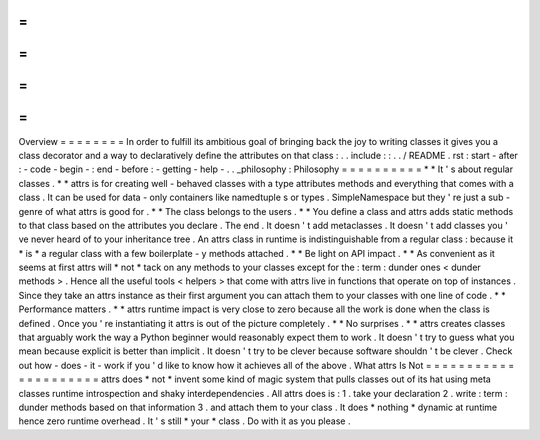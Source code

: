 =
=
=
=
=
=
=
=
Overview
=
=
=
=
=
=
=
=
In
order
to
fulfill
its
ambitious
goal
of
bringing
back
the
joy
to
writing
classes
it
gives
you
a
class
decorator
and
a
way
to
declaratively
define
the
attributes
on
that
class
:
.
.
include
:
:
.
.
/
README
.
rst
:
start
-
after
:
-
code
-
begin
-
:
end
-
before
:
-
getting
-
help
-
.
.
_philosophy
:
Philosophy
=
=
=
=
=
=
=
=
=
=
*
*
It
'
s
about
regular
classes
.
*
*
attrs
is
for
creating
well
-
behaved
classes
with
a
type
attributes
methods
and
everything
that
comes
with
a
class
.
It
can
be
used
for
data
-
only
containers
like
namedtuple
\
s
or
types
.
SimpleNamespace
but
they
'
re
just
a
sub
-
genre
of
what
attrs
is
good
for
.
*
*
The
class
belongs
to
the
users
.
*
*
You
define
a
class
and
attrs
adds
static
methods
to
that
class
based
on
the
attributes
you
declare
.
The
end
.
It
doesn
'
t
add
metaclasses
.
It
doesn
'
t
add
classes
you
'
ve
never
heard
of
to
your
inheritance
tree
.
An
attrs
class
in
runtime
is
indistinguishable
from
a
regular
class
:
because
it
*
is
*
a
regular
class
with
a
few
boilerplate
-
y
methods
attached
.
*
*
Be
light
on
API
impact
.
*
*
As
convenient
as
it
seems
at
first
attrs
will
*
not
*
tack
on
any
methods
to
your
classes
except
for
the
:
term
:
dunder
ones
<
dunder
methods
>
.
Hence
all
the
useful
tools
<
helpers
>
that
come
with
attrs
live
in
functions
that
operate
on
top
of
instances
.
Since
they
take
an
attrs
instance
as
their
first
argument
you
can
attach
them
to
your
classes
with
one
line
of
code
.
*
*
Performance
matters
.
*
*
attrs
runtime
impact
is
very
close
to
zero
because
all
the
work
is
done
when
the
class
is
defined
.
Once
you
'
re
instantiating
it
attrs
is
out
of
the
picture
completely
.
*
*
No
surprises
.
*
*
attrs
creates
classes
that
arguably
work
the
way
a
Python
beginner
would
reasonably
expect
them
to
work
.
It
doesn
'
t
try
to
guess
what
you
mean
because
explicit
is
better
than
implicit
.
It
doesn
'
t
try
to
be
clever
because
software
shouldn
'
t
be
clever
.
Check
out
how
-
does
-
it
-
work
if
you
'
d
like
to
know
how
it
achieves
all
of
the
above
.
What
attrs
Is
Not
=
=
=
=
=
=
=
=
=
=
=
=
=
=
=
=
=
=
=
=
=
attrs
does
*
not
*
invent
some
kind
of
magic
system
that
pulls
classes
out
of
its
hat
using
meta
classes
runtime
introspection
and
shaky
interdependencies
.
All
attrs
does
is
:
1
.
take
your
declaration
2
.
write
:
term
:
dunder
methods
based
on
that
information
3
.
and
attach
them
to
your
class
.
It
does
*
nothing
*
dynamic
at
runtime
hence
zero
runtime
overhead
.
It
'
s
still
*
your
*
class
.
Do
with
it
as
you
please
.
